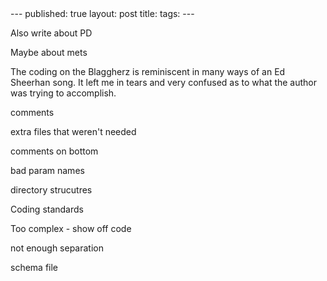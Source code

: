 #+STARTUP: showall indent
#+STARTUP: hidestars
#+OPTIONS: toc:nil
#+begin_html
---
published: true
layout: post
title: 
tags:  
---
#+end_html

#+begin_html
<style>
div.center {text-align:center;}
</style>
#+end_html

#+ATTR_HTML: :width 480px :align center
[[http:/img/kickstarter/pairing.jpg]]

Also write about PD

Maybe about mets

The coding on the Blaggherz is reminiscent in many ways of an Ed
Sheerhan song. It left me in tears and very confused as to what the
author was trying to accomplish.


comments

extra files that weren't needed

comments on bottom

bad param names

directory strucutres

Coding standards

Too complex - show off code

not enough separation

schema file




